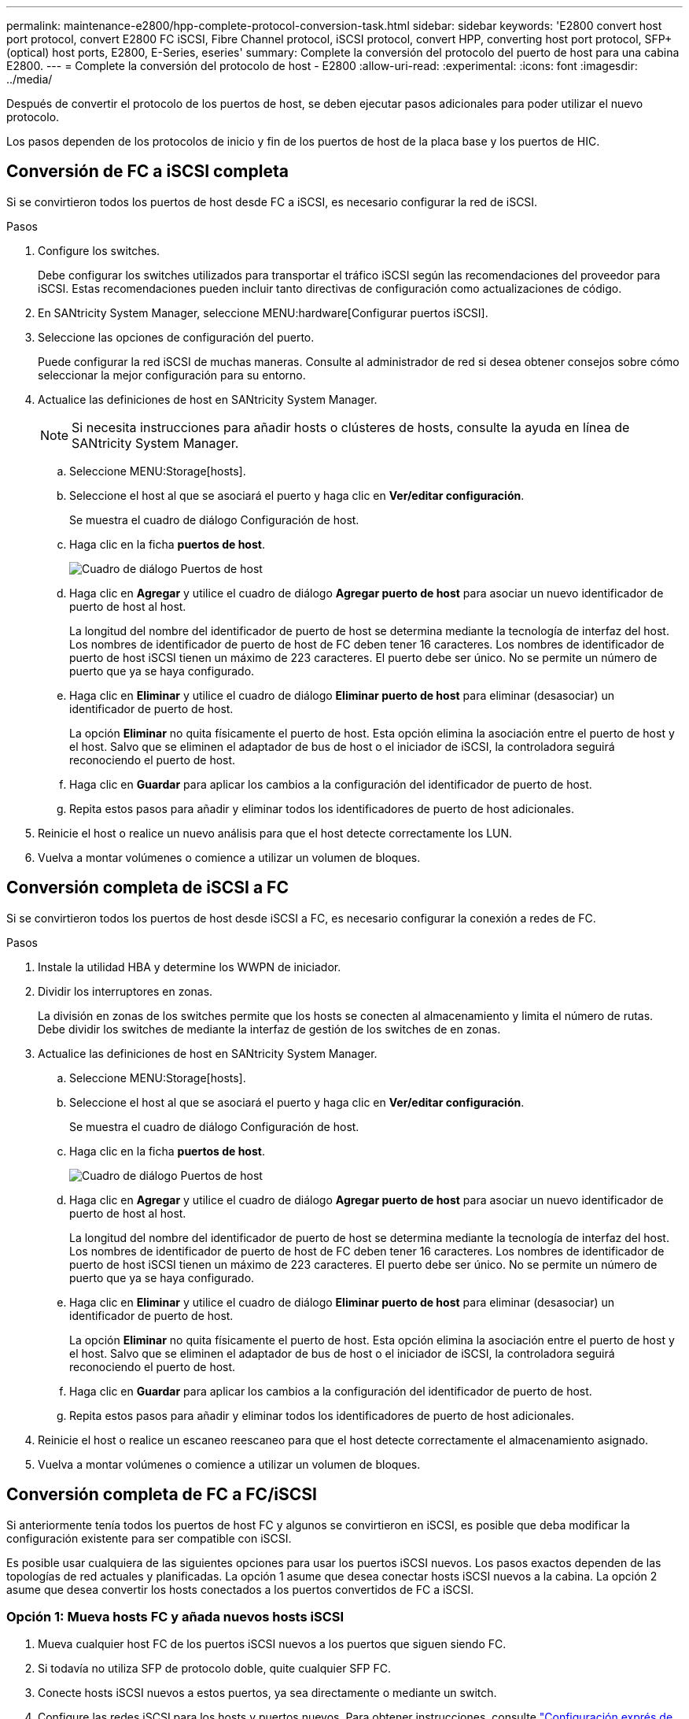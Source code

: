 ---
permalink: maintenance-e2800/hpp-complete-protocol-conversion-task.html 
sidebar: sidebar 
keywords: 'E2800 convert host port protocol, convert E2800 FC iSCSI, Fibre Channel protocol, iSCSI protocol, convert HPP, converting host port protocol, SFP+ (optical) host ports, E2800, E-Series, eseries' 
summary: Complete la conversión del protocolo del puerto de host para una cabina E2800. 
---
= Complete la conversión del protocolo de host - E2800
:allow-uri-read: 
:experimental: 
:icons: font
:imagesdir: ../media/


[role="lead"]
Después de convertir el protocolo de los puertos de host, se deben ejecutar pasos adicionales para poder utilizar el nuevo protocolo.

Los pasos dependen de los protocolos de inicio y fin de los puertos de host de la placa base y los puertos de HIC.



== Conversión de FC a iSCSI completa

Si se convirtieron todos los puertos de host desde FC a iSCSI, es necesario configurar la red de iSCSI.

.Pasos
. Configure los switches.
+
Debe configurar los switches utilizados para transportar el tráfico iSCSI según las recomendaciones del proveedor para iSCSI. Estas recomendaciones pueden incluir tanto directivas de configuración como actualizaciones de código.

. En SANtricity System Manager, seleccione MENU:hardware[Configurar puertos iSCSI].
. Seleccione las opciones de configuración del puerto.
+
Puede configurar la red iSCSI de muchas maneras. Consulte al administrador de red si desea obtener consejos sobre cómo seleccionar la mejor configuración para su entorno.

. Actualice las definiciones de host en SANtricity System Manager.
+

NOTE: Si necesita instrucciones para añadir hosts o clústeres de hosts, consulte la ayuda en línea de SANtricity System Manager.

+
.. Seleccione MENU:Storage[hosts].
.. Seleccione el host al que se asociará el puerto y haga clic en *Ver/editar configuración*.
+
Se muestra el cuadro de diálogo Configuración de host.

.. Haga clic en la ficha *puertos de host*.
+
image::../media/sam1130_ss_host_settings_dialog_ports_tab_maint-e2800.gif[Cuadro de diálogo Puertos de host]

.. Haga clic en *Agregar* y utilice el cuadro de diálogo *Agregar puerto de host* para asociar un nuevo identificador de puerto de host al host.
+
La longitud del nombre del identificador de puerto de host se determina mediante la tecnología de interfaz del host. Los nombres de identificador de puerto de host de FC deben tener 16 caracteres. Los nombres de identificador de puerto de host iSCSI tienen un máximo de 223 caracteres. El puerto debe ser único. No se permite un número de puerto que ya se haya configurado.

.. Haga clic en *Eliminar* y utilice el cuadro de diálogo *Eliminar puerto de host* para eliminar (desasociar) un identificador de puerto de host.
+
La opción *Eliminar* no quita físicamente el puerto de host. Esta opción elimina la asociación entre el puerto de host y el host. Salvo que se eliminen el adaptador de bus de host o el iniciador de iSCSI, la controladora seguirá reconociendo el puerto de host.

.. Haga clic en *Guardar* para aplicar los cambios a la configuración del identificador de puerto de host.
.. Repita estos pasos para añadir y eliminar todos los identificadores de puerto de host adicionales.


. Reinicie el host o realice un nuevo análisis para que el host detecte correctamente los LUN.
. Vuelva a montar volúmenes o comience a utilizar un volumen de bloques.




== Conversión completa de iSCSI a FC

Si se convirtieron todos los puertos de host desde iSCSI a FC, es necesario configurar la conexión a redes de FC.

.Pasos
. Instale la utilidad HBA y determine los WWPN de iniciador.
. Dividir los interruptores en zonas.
+
La división en zonas de los switches permite que los hosts se conecten al almacenamiento y limita el número de rutas. Debe dividir los switches de mediante la interfaz de gestión de los switches de en zonas.

. Actualice las definiciones de host en SANtricity System Manager.
+
.. Seleccione MENU:Storage[hosts].
.. Seleccione el host al que se asociará el puerto y haga clic en *Ver/editar configuración*.
+
Se muestra el cuadro de diálogo Configuración de host.

.. Haga clic en la ficha *puertos de host*.
+
image::../media/sam1130_ss_host_settings_dialog_ports_tab_maint-e2800.gif[Cuadro de diálogo Puertos de host]

.. Haga clic en *Agregar* y utilice el cuadro de diálogo *Agregar puerto de host* para asociar un nuevo identificador de puerto de host al host.
+
La longitud del nombre del identificador de puerto de host se determina mediante la tecnología de interfaz del host. Los nombres de identificador de puerto de host de FC deben tener 16 caracteres. Los nombres de identificador de puerto de host iSCSI tienen un máximo de 223 caracteres. El puerto debe ser único. No se permite un número de puerto que ya se haya configurado.

.. Haga clic en *Eliminar* y utilice el cuadro de diálogo *Eliminar puerto de host* para eliminar (desasociar) un identificador de puerto de host.
+
La opción *Eliminar* no quita físicamente el puerto de host. Esta opción elimina la asociación entre el puerto de host y el host. Salvo que se eliminen el adaptador de bus de host o el iniciador de iSCSI, la controladora seguirá reconociendo el puerto de host.

.. Haga clic en *Guardar* para aplicar los cambios a la configuración del identificador de puerto de host.
.. Repita estos pasos para añadir y eliminar todos los identificadores de puerto de host adicionales.


. Reinicie el host o realice un escaneo reescaneo para que el host detecte correctamente el almacenamiento asignado.
. Vuelva a montar volúmenes o comience a utilizar un volumen de bloques.




== Conversión completa de FC a FC/iSCSI

Si anteriormente tenía todos los puertos de host FC y algunos se convirtieron en iSCSI, es posible que deba modificar la configuración existente para ser compatible con iSCSI.

Es posible usar cualquiera de las siguientes opciones para usar los puertos iSCSI nuevos. Los pasos exactos dependen de las topologías de red actuales y planificadas. La opción 1 asume que desea conectar hosts iSCSI nuevos a la cabina. La opción 2 asume que desea convertir los hosts conectados a los puertos convertidos de FC a iSCSI.



=== Opción 1: Mueva hosts FC y añada nuevos hosts iSCSI

. Mueva cualquier host FC de los puertos iSCSI nuevos a los puertos que siguen siendo FC.
. Si todavía no utiliza SFP de protocolo doble, quite cualquier SFP FC.
. Conecte hosts iSCSI nuevos a estos puertos, ya sea directamente o mediante un switch.
. Configure las redes iSCSI para los hosts y puertos nuevos. Para obtener instrucciones, consulte link:../config-linux/index.html["Configuración exprés de Linux"], link:../config-windows/index.html["Configuración exprés de Windows"], o. link:../config-vmware/index.html["Configuración exprés de VMware"].




=== Opción 2: Convertir hosts FC a iSCSI

. Apague los hosts FC conectados a los puertos convertidos.
. Proporciona una topología iSCSI para los puertos convertidos. Por ejemplo, convierta cualquier switch de FC a iSCSI.
. Si todavía no utiliza SFP de protocolo doble, quite los SFP FC de los puertos convertidos y sustitúyalos por SFP iSCSI o SFP de protocolo doble.
. Conecte los cables a SFP en los puertos convertidos y confirme que están conectados al switch o host iSCSI correcto.
. Encienda los hosts.
. Utilice la https://mysupport.netapp.com/NOW/products/interoperability["Matriz de interoperabilidad de NetApp"^] Herramienta para configurar los hosts iSCSI.
. Edite la partición de host para añadir los ID de puerto de host iSCSI y eliminar los ID de puerto de host FC.
. Después de reiniciar los hosts iSCSI, use los procedimientos aplicables en los hosts para registrar los volúmenes y ponerlos a disposición del sistema operativo.
+
** Es posible usar el comando SMcli `-identifyDevices` para mostrar los nombres de dispositivos aplicables para los volúmenes. La interfaz SMcli se incluye en el sistema operativo SANtricity y se puede descargar a través de SANtricity System Manager. Para obtener más información sobre cómo descargar la interfaz SMcli mediante SANtricity System Manager, consulte la https://docs.netapp.com/us-en/e-series-santricity/sm-settings/download-cli.html["Descargue el tema de la CLI en la ayuda en línea de comandos de SANtricity System Manager"^].
** Es posible que deba utilizar herramientas y opciones específicas proporcionadas con el sistema operativo para poner los volúmenes a disposición (es decir, asignar letras de unidad, crear puntos de montaje, etc.). Consulte la documentación del sistema operativo host para obtener detalles.






== Conversión completa de iSCSI a FC/iSCSI

Si anteriormente tenía todos los puertos de host iSCSI y convirtió algunos de ellos en FC, es posible que deba modificar la configuración existente para ser compatible con FC.

Es posible usar cualquiera de las siguientes opciones para usar los puertos FC nuevos. Los pasos exactos dependen de las topologías de red actuales y planificadas. La opción 1 asume que desea conectar los nuevos hosts FC a la cabina. La opción 2 asume que desea convertir los hosts conectados a los puertos convertidos de iSCSI a FC.



=== Opción 1: Mueva hosts iSCSI y añada nuevos hosts FC

. Mueva cualquier host iSCSI de los puertos FC nuevos a los puertos que siguen siendo iSCSI.
. Si todavía no utiliza SFP de protocolo doble, quite cualquier SFP FC.
. Conecte los hosts FC nuevos a estos puertos, ya sea directamente o mediante un switch.
. Configure las redes de FC para los hosts y los puertos nuevos. Para obtener instrucciones, consulte link:../config-windows/index.html["Configuración exprés de Linux"], link:../config-windows/index.html["Configuración exprés de Windows"], o. link:../config-vmware/index.html["Configuración exprés de VMware"].




=== Opción 2: Convertir hosts iSCSI a FC

. Apague los hosts iSCSI conectados a los puertos convertidos.
. Proporcione una topología de FC para los puertos convertidos. Por ejemplo, convierta cualquier switch de iSCSI a FC.
. Si todavía no utiliza SFP de protocolo doble, quite los SFP iSCSI de los puertos convertidos y reemplácelos por SFP FC o SFP de protocolo doble.
. Conecte los cables a SFP en los puertos convertidos y confirme que están conectados al switch o host FC correcto.
. Encienda los hosts.
. Utilice la https://mysupport.netapp.com/NOW/products/interoperability["Matriz de interoperabilidad de NetApp"^] Herramienta para configurar los hosts FC.
. Edite la partición de host para añadir los ID de puerto de host FC y eliminar los ID de puerto de host iSCSI.
. Después del reinicio de los hosts FC nuevos, use los procedimientos aplicables en los hosts para registrar los volúmenes y ponerlos disponibles para el sistema operativo.
+
** Es posible usar el comando SMcli `-identifyDevices` para mostrar los nombres de dispositivos aplicables para los volúmenes. La interfaz SMcli se incluye en el sistema operativo SANtricity y se puede descargar a través de SANtricity System Manager. Para obtener más información sobre cómo descargar la interfaz SMcli mediante SANtricity System Manager, consulte la https://docs.netapp.com/us-en/e-series-santricity/sm-settings/download-cli.html["Descargue el tema de la CLI en la ayuda en línea de comandos de SANtricity System Manager"^].
** Es posible que deba utilizar herramientas y opciones específicas proporcionadas con el sistema operativo para poner los volúmenes a disposición (es decir, asignar letras de unidad, crear puntos de montaje, etc.). Consulte la documentación del sistema operativo host para obtener detalles.






== Conversión completa de FC/iSCSI a FC

Si anteriormente tenía una combinación de puertos de host FC y puertos de host iSCSI y se convirtieron todos los puertos en FC, es posible que deba modificar la configuración existente para utilizar los nuevos puertos de FC.

Es posible usar cualquiera de las siguientes opciones para usar los puertos FC nuevos. Los pasos exactos dependen de las topologías de red actuales y planificadas. La opción 1 asume que desea conectar los nuevos hosts FC a la cabina. La opción 2 asume que desea convertir los hosts conectados a los puertos 1 y 2 de iSCSI a FC.



=== Opción 1: Quitar los hosts iSCSI y añadir hosts FC

. Si todavía no utiliza SFP de protocolo doble, quite cualquier SFP iSCSI y reemplácelos por SFP FC o SFP de protocolo doble.
. Si todavía no utiliza SFP de protocolo doble, quite cualquier SFP FC.
. Conecte los hosts FC nuevos a estos puertos, ya sea directamente o mediante un switch
. Configure las redes de FC para los hosts y los puertos nuevos. Para obtener instrucciones, consulte link:../config-linux/index.html["Configuración exprés de Linux"], link:../config-windows/index.html["Configuración exprés de Windows"], o. link:../config-vmware/index.html["Configuración exprés de VMware"].




=== Opción 2: Convertir hosts iSCSI a FC

. Apague los hosts iSCSI conectados a los puertos que convirtió.
. Proporcione una topología de FC para estos puertos. Por ejemplo, convierta todos los switches conectados a esos hosts desde iSCSI a FC.
. Si todavía no utiliza SFP de protocolo doble, quite los SFP iSCSI de los puertos y reemplácelos por SFP FC o SFP de protocolo doble.
. Conecte los cables a SFP y confirme que están conectados al host o el switch FC correcto.
. Encienda los hosts.
. Utilice la https://mysupport.netapp.com/NOW/products/interoperability["Matriz de interoperabilidad de NetApp"^] Herramienta para configurar los hosts FC.
. Edite la partición de host para añadir los ID de puerto de host FC y eliminar los ID de puerto de host iSCSI.
. Después del reinicio de los hosts FC nuevos, use los procedimientos aplicables en los hosts para registrar los volúmenes y ponerlos disponibles para el sistema operativo.
+
** Es posible usar el comando SMcli `-identifyDevices` para mostrar los nombres de dispositivos aplicables para los volúmenes. La interfaz SMcli se incluye en el sistema operativo SANtricity y se puede descargar a través de SANtricity System Manager. Para obtener más información sobre cómo descargar la interfaz SMcli mediante SANtricity System Manager, consulte la https://docs.netapp.com/us-en/e-series-santricity/sm-settings/download-cli.html["Descargue el tema de la CLI en la ayuda en línea de comandos de SANtricity System Manager"^].
** Es posible que deba utilizar herramientas y opciones específicas proporcionadas con el sistema operativo para poner los volúmenes a disposición (es decir, asignar letras de unidad, crear puntos de montaje, etc.). Consulte la documentación del sistema operativo host para obtener detalles.






== Conversión completa de FC/iSCSI a iSCSI

Si anteriormente tenía una combinación de puertos de host FC y puertos de host iSCSI y se convirtieron todos los puertos a iSCSI, es posible que sea necesario modificar la configuración existente para usar los puertos iSCSI nuevos.

Es posible usar cualquiera de las siguientes opciones para usar los puertos iSCSI nuevos. Los pasos exactos dependen de las topologías de red actuales y planificadas. La opción 1 asume que desea conectar hosts iSCSI nuevos a la cabina. La opción 2 asume que desea convertir los hosts de FC a iSCSI.



=== Opción 1: Quite los hosts FC y añada los hosts iSCSI

. Si todavía no utiliza SFP de protocolo doble, quite cualquier SFP FC y sustitúyalo por SFP iSCSI o SFP de doble protocolo.
. Conecte hosts iSCSI nuevos a estos puertos, ya sea directamente o mediante un switch.
. Configure las redes iSCSI para los hosts y puertos nuevos. Para obtener instrucciones, consulte link:../config-linux/index.html["Configuración exprés de Linux"], link:../config-windows/index.html["Configuración exprés de Windows"], o. link:../config-vmware/index.html["Configuración exprés de VMware"].




=== Opción 2: Convertir hosts FC a iSCSI

. Apague los hosts FC conectados a los puertos que convirtió.
. Proporcione una topología iSCSI para estos puertos. Por ejemplo, convierta cualquier switch conectado a dichos hosts desde FC a iSCSI.
. Si todavía no utiliza SFP de protocolo doble, quite los SFP FC de los puertos y reemplácelos por SFP iSCSI o SFP de protocolo doble.
. Conecte los cables a SFP y confirme que están conectados al switch o host iSCSI correcto.
. Encienda los hosts.
. Utilice la https://mysupport.netapp.com/NOW/products/interoperability["Matriz de interoperabilidad de NetApp"^] Herramienta para configurar los hosts ISCSI.
. Edite la partición de host para añadir los ID de puerto de host iSCSI y eliminar los ID de puerto de host FC.
. Después de reiniciar los hosts iSCSI nuevos, use los procedimientos aplicables en los hosts para registrar los volúmenes y ponerlos disponibles para el sistema operativo.
+
** Es posible usar el comando SMcli `-identifyDevices` para mostrar los nombres de dispositivos aplicables para los volúmenes. La interfaz SMcli se incluye en el sistema operativo SANtricity y se puede descargar a través de SANtricity System Manager. Para obtener más información sobre cómo descargar la interfaz SMcli mediante SANtricity System Manager, consulte la https://docs.netapp.com/us-en/e-series-santricity/sm-settings/download-cli.html["Descargue el tema de la CLI en la ayuda en línea de comandos de SANtricity System Manager"^].
** Es posible que deba utilizar herramientas y opciones específicas proporcionadas con el sistema operativo para poner los volúmenes a disposición (es decir, asignar letras de unidad, crear puntos de montaje, etc.). Consulte la documentación del sistema operativo host para obtener detalles.



